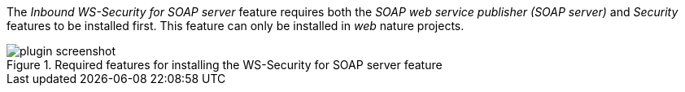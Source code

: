 
:fragment:

The _Inbound WS-Security for SOAP server_ feature requires both the _SOAP web service publisher (SOAP server)_ and _Security_ features to be installed first. This feature can only be installed in _web_ nature projects.

.Required features for installing the WS-Security for SOAP server feature
image::altemista-cloudfwk-web-soap-wss-conf/plugin-screenshot.png[align="center"]
